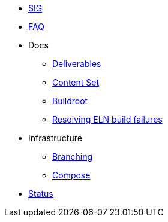 * xref:sig.adoc[SIG]
* xref:faq.adoc[FAQ]

* Docs

** xref:deliverables.adoc[Deliverables]
** xref:content_set.adoc[Content Set]
** xref:buildroot.adoc[Buildroot]
** xref:ftbfs.adoc[Resolving ELN build failures]

* Infrastructure
** xref:branching.adoc[Branching]
** xref:compose.adoc[Compose]

* xref:status.adoc[Status]


